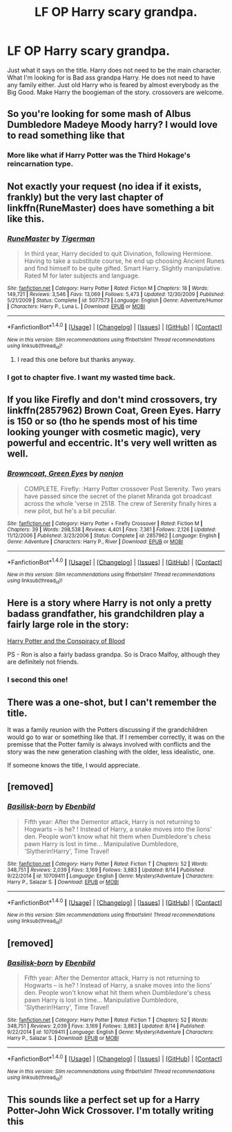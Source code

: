 #+TITLE: LF OP Harry scary grandpa.

* LF OP Harry scary grandpa.
:PROPERTIES:
:Author: SleepyGuy12
:Score: 19
:DateUnix: 1503236168.0
:DateShort: 2017-Aug-20
:FlairText: Request
:END:
Just what it says on the title. Harry does not need to be the main character. What I'm looking for is Bad ass grandpa Harry. He does not need to have any family either. Just old Harry who is feared by almost everybody as the Big Good. Make Harry the boogieman of the story. crossovers are welcome.


** So you're looking for some mash of Albus Dumbledore Madeye Moody harry? I would love to read something like that
:PROPERTIES:
:Author: patil-triplet
:Score: 24
:DateUnix: 1503237844.0
:DateShort: 2017-Aug-20
:END:

*** More like what if Harry Potter was the Third Hokage's reincarnation type.
:PROPERTIES:
:Author: SleepyGuy12
:Score: 4
:DateUnix: 1503239665.0
:DateShort: 2017-Aug-20
:END:


** Not exactly your request (no idea if it exists, frankly) but the very last chapter of linkffn(RuneMaster) does have something a bit like this.
:PROPERTIES:
:Author: Achille-Talon
:Score: 7
:DateUnix: 1503239404.0
:DateShort: 2017-Aug-20
:END:

*** [[http://www.fanfiction.net/s/5077573/1/][*/RuneMaster/*]] by [[https://www.fanfiction.net/u/397906/Tigerman][/Tigerman/]]

#+begin_quote
  In third year, Harry decided to quit Divination, following Hermione. Having to take a substitute course, he end up choosing Ancient Runes and find himself to be quite gifted. Smart Harry. Slightly manipulative. Rated M for later subjects and language.
#+end_quote

^{/Site/: [[http://www.fanfiction.net/][fanfiction.net]] *|* /Category/: Harry Potter *|* /Rated/: Fiction M *|* /Chapters/: 18 *|* /Words/: 149,721 *|* /Reviews/: 3,546 *|* /Favs/: 13,069 *|* /Follows/: 5,473 *|* /Updated/: 12/30/2009 *|* /Published/: 5/21/2009 *|* /Status/: Complete *|* /id/: 5077573 *|* /Language/: English *|* /Genre/: Adventure/Humor *|* /Characters/: Harry P., Luna L. *|* /Download/: [[http://www.ff2ebook.com/old/ffn-bot/index.php?id=5077573&source=ff&filetype=epub][EPUB]] or [[http://www.ff2ebook.com/old/ffn-bot/index.php?id=5077573&source=ff&filetype=mobi][MOBI]]}

--------------

*FanfictionBot*^{1.4.0} *|* [[[https://github.com/tusing/reddit-ffn-bot/wiki/Usage][Usage]]] | [[[https://github.com/tusing/reddit-ffn-bot/wiki/Changelog][Changelog]]] | [[[https://github.com/tusing/reddit-ffn-bot/issues/][Issues]]] | [[[https://github.com/tusing/reddit-ffn-bot/][GitHub]]] | [[[https://www.reddit.com/message/compose?to=tusing][Contact]]]

^{/New in this version: Slim recommendations using/ ffnbot!slim! /Thread recommendations using/ linksub(thread_id)!}
:PROPERTIES:
:Author: FanfictionBot
:Score: 3
:DateUnix: 1503239426.0
:DateShort: 2017-Aug-20
:END:

**** I read this one before but thanks anyway.
:PROPERTIES:
:Author: SleepyGuy12
:Score: 1
:DateUnix: 1503239532.0
:DateShort: 2017-Aug-20
:END:


*** I got to chapter five. I want my wasted time back.
:PROPERTIES:
:Author: viol8er
:Score: -2
:DateUnix: 1503343089.0
:DateShort: 2017-Aug-21
:END:


** If you like Firefly and don't mind crossovers, try linkffn(2857962) Brown Coat, Green Eyes. Harry is 150 or so (tho he spends most of his time looking younger with cosmetic magic), very powerful and eccentric. It's very well written as well.
:PROPERTIES:
:Author: Leynal030
:Score: 3
:DateUnix: 1503265507.0
:DateShort: 2017-Aug-21
:END:

*** [[http://www.fanfiction.net/s/2857962/1/][*/Browncoat, Green Eyes/*]] by [[https://www.fanfiction.net/u/649528/nonjon][/nonjon/]]

#+begin_quote
  COMPLETE. Firefly: :Harry Potter crossover Post Serenity. Two years have passed since the secret of the planet Miranda got broadcast across the whole 'verse in 2518. The crew of Serenity finally hires a new pilot, but he's a bit peculiar.
#+end_quote

^{/Site/: [[http://www.fanfiction.net/][fanfiction.net]] *|* /Category/: Harry Potter + Firefly Crossover *|* /Rated/: Fiction M *|* /Chapters/: 39 *|* /Words/: 298,538 *|* /Reviews/: 4,401 *|* /Favs/: 7,361 *|* /Follows/: 2,126 *|* /Updated/: 11/12/2006 *|* /Published/: 3/23/2006 *|* /Status/: Complete *|* /id/: 2857962 *|* /Language/: English *|* /Genre/: Adventure *|* /Characters/: Harry P., River *|* /Download/: [[http://www.ff2ebook.com/old/ffn-bot/index.php?id=2857962&source=ff&filetype=epub][EPUB]] or [[http://www.ff2ebook.com/old/ffn-bot/index.php?id=2857962&source=ff&filetype=mobi][MOBI]]}

--------------

*FanfictionBot*^{1.4.0} *|* [[[https://github.com/tusing/reddit-ffn-bot/wiki/Usage][Usage]]] | [[[https://github.com/tusing/reddit-ffn-bot/wiki/Changelog][Changelog]]] | [[[https://github.com/tusing/reddit-ffn-bot/issues/][Issues]]] | [[[https://github.com/tusing/reddit-ffn-bot/][GitHub]]] | [[[https://www.reddit.com/message/compose?to=tusing][Contact]]]

^{/New in this version: Slim recommendations using/ ffnbot!slim! /Thread recommendations using/ linksub(thread_id)!}
:PROPERTIES:
:Author: FanfictionBot
:Score: 1
:DateUnix: 1503265527.0
:DateShort: 2017-Aug-21
:END:


** Here is a story where Harry is not only a pretty badass grandfather, his grandchildren play a fairly large role in the story:

[[http://archive.hpfanfictalk.com/viewstory.php?sid=330][Harry Potter and the Conspiracy of Blood]]

PS - Ron is also a fairly badass grandpa. So is Draco Malfoy, although they are definitely not friends.
:PROPERTIES:
:Author: cambangst
:Score: 2
:DateUnix: 1503257626.0
:DateShort: 2017-Aug-21
:END:

*** I second this one!
:PROPERTIES:
:Author: No311
:Score: 2
:DateUnix: 1503319079.0
:DateShort: 2017-Aug-21
:END:


** There was a one-shot, but I can't remember the title.

It was a family reunion with the Potters discussing if the grandchildren would go to war or something like that. If I remember correctly, it was on the premisse that the Potter family is always involved with conflicts and the story was the new generation clashing with the older, less idealistic, one.

If someone knows the title, I would appreciate.
:PROPERTIES:
:Author: stedile
:Score: 1
:DateUnix: 1503283202.0
:DateShort: 2017-Aug-21
:END:


** [removed]
:PROPERTIES:
:Score: 1
:DateUnix: 1503297989.0
:DateShort: 2017-Aug-21
:END:

*** [[http://www.fanfiction.net/s/10709411/1/][*/Basilisk-born/*]] by [[https://www.fanfiction.net/u/4707996/Ebenbild][/Ebenbild/]]

#+begin_quote
  Fifth year: After the Dementor attack, Harry is not returning to Hogwarts -- is he? ! Instead of Harry, a snake moves into the lions' den. People won't know what hit them when Dumbledore's chess pawn Harry is lost in time... Manipulative Dumbledore, 'Slytherin!Harry', Time Travel!
#+end_quote

^{/Site/: [[http://www.fanfiction.net/][fanfiction.net]] *|* /Category/: Harry Potter *|* /Rated/: Fiction T *|* /Chapters/: 52 *|* /Words/: 348,751 *|* /Reviews/: 2,039 *|* /Favs/: 3,169 *|* /Follows/: 3,883 *|* /Updated/: 8/14 *|* /Published/: 9/22/2014 *|* /id/: 10709411 *|* /Language/: English *|* /Genre/: Mystery/Adventure *|* /Characters/: Harry P., Salazar S. *|* /Download/: [[http://www.ff2ebook.com/old/ffn-bot/index.php?id=10709411&source=ff&filetype=epub][EPUB]] or [[http://www.ff2ebook.com/old/ffn-bot/index.php?id=10709411&source=ff&filetype=mobi][MOBI]]}

--------------

*FanfictionBot*^{1.4.0} *|* [[[https://github.com/tusing/reddit-ffn-bot/wiki/Usage][Usage]]] | [[[https://github.com/tusing/reddit-ffn-bot/wiki/Changelog][Changelog]]] | [[[https://github.com/tusing/reddit-ffn-bot/issues/][Issues]]] | [[[https://github.com/tusing/reddit-ffn-bot/][GitHub]]] | [[[https://www.reddit.com/message/compose?to=tusing][Contact]]]

^{/New in this version: Slim recommendations using/ ffnbot!slim! /Thread recommendations using/ linksub(thread_id)!}
:PROPERTIES:
:Author: FanfictionBot
:Score: 1
:DateUnix: 1503298034.0
:DateShort: 2017-Aug-21
:END:


** [removed]
:PROPERTIES:
:Score: 1
:DateUnix: 1503297989.0
:DateShort: 2017-Aug-21
:END:

*** [[http://www.fanfiction.net/s/10709411/1/][*/Basilisk-born/*]] by [[https://www.fanfiction.net/u/4707996/Ebenbild][/Ebenbild/]]

#+begin_quote
  Fifth year: After the Dementor attack, Harry is not returning to Hogwarts -- is he? ! Instead of Harry, a snake moves into the lions' den. People won't know what hit them when Dumbledore's chess pawn Harry is lost in time... Manipulative Dumbledore, 'Slytherin!Harry', Time Travel!
#+end_quote

^{/Site/: [[http://www.fanfiction.net/][fanfiction.net]] *|* /Category/: Harry Potter *|* /Rated/: Fiction T *|* /Chapters/: 52 *|* /Words/: 348,751 *|* /Reviews/: 2,039 *|* /Favs/: 3,169 *|* /Follows/: 3,883 *|* /Updated/: 8/14 *|* /Published/: 9/22/2014 *|* /id/: 10709411 *|* /Language/: English *|* /Genre/: Mystery/Adventure *|* /Characters/: Harry P., Salazar S. *|* /Download/: [[http://www.ff2ebook.com/old/ffn-bot/index.php?id=10709411&source=ff&filetype=epub][EPUB]] or [[http://www.ff2ebook.com/old/ffn-bot/index.php?id=10709411&source=ff&filetype=mobi][MOBI]]}

--------------

*FanfictionBot*^{1.4.0} *|* [[[https://github.com/tusing/reddit-ffn-bot/wiki/Usage][Usage]]] | [[[https://github.com/tusing/reddit-ffn-bot/wiki/Changelog][Changelog]]] | [[[https://github.com/tusing/reddit-ffn-bot/issues/][Issues]]] | [[[https://github.com/tusing/reddit-ffn-bot/][GitHub]]] | [[[https://www.reddit.com/message/compose?to=tusing][Contact]]]

^{/New in this version: Slim recommendations using/ ffnbot!slim! /Thread recommendations using/ linksub(thread_id)!}
:PROPERTIES:
:Author: FanfictionBot
:Score: 1
:DateUnix: 1503298017.0
:DateShort: 2017-Aug-21
:END:


** This sounds like a perfect set up for a Harry Potter-John Wick Crossover. I'm totally writing this
:PROPERTIES:
:Author: LGreymark
:Score: 1
:DateUnix: 1503310877.0
:DateShort: 2017-Aug-21
:END:
